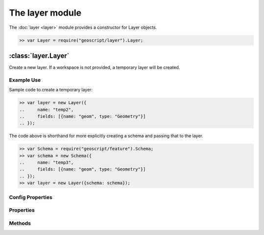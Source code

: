 The layer module
~~~~~~~~~~~~~~~~

The :doc:`layer <layer>` module provides a constructor for Layer objects.

.. code-block:: javascript

    >> var Layer = require("geoscript/layer").Layer;

:class:`layer.Layer`
====================

.. class:: layer.Layer(config)

    Create a new layer.  If a workspace is not provided, a temporary
    layer will be created.


Example Use
-----------

Sample code to create a temporary layer:

.. code-block:: javascript

    >> var layer = new Layer({
    ..     name: "temp2",
    ..     fields: [{name: "geom", type: "Geometry"}]
    .. });

The code above is shorthand for more explicitly creating a schema and passing
that to the layer.

.. code-block:: javascript

    >> var Schema = require("geoscript/feature").Schema;
    >> var schema = new Schema({
    ..     name: "temp3",
    ..     fields: [{name: "geom", type: "Geometry"}]
    .. });
    >> var layer = new Layer({schema: schema});

Config Properties
-----------------

.. describe:: style

    :class:`style.Style`
    Optional style to be used when rendering this layer as part of a map.
    In addition to a style instance, a style config object can be provided.


Properties
----------

.. attribute:: Layer.bounds

    :class:`geom.Bounds`
    The bounds for all features on this layer.

.. attribute:: Layer.count

    ``Number``
    The number of features contained in the layer.

.. attribute:: Layer.features

    :class:`feature.Collection`
    An iterator for accessing all features on the layer.
    
    Example use:
    
    .. code-block:: javascript
    
        >> layer.features.forEach(function(feature) {
        ..     print(feature.toString());
        .. });

.. attribute:: Layer.json

    ``String``
    The JSON representation of this layer.  This representation does not
    include members for each feature in the layer.

.. attribute:: Layer.name

    ``String``
    The layer name (read-only).

.. attribute:: Layer.projection

    :class:`proj.Projection`
    Optional projection for the layer.  If set, any features added to the
    layer will be transformed to this projection if they are in a different
    projection.  This must be set before features are added to the layer.

.. attribute:: Layer.schema

    :class:`feature.Schema`
    The schema for this layer (read-only).

.. attribute:: Layer.style

    :class:`style.Style`
    The style to be used when rendering this layer as part of a map.

.. attribute:: Layer.temporary

    ``Boolean``
    The layer has not been persisted to a workspace (read-only).

.. attribute:: Layer.title

    ``String``
    The layer title.  Defaults to the layer name.


Methods
-------

.. function:: Layer.add(feature)

    :arg feature: ``Object`` A :class:`feature.Feature` or a feature attribute
        values object.
    
    Add a feature to a layer.  Optionally, an object with feature attribute
    values may be provided.
    
    Example use:
    
    .. code-block:: javascript
    
        >> var Point = require("geoscript/geom").Point;
        >> layer.add({geom: new Point([0, 1])});
    

.. function:: Layer.clone(name)

    :arg name: ``String`` New layer name.  If not provided, one will be
        generated.
    :returns: :class:`layer.Layer` The layer clone.
    
    Create a temporary copy of this layer.

.. function:: Layer.get(id)

    :arg id: ``String`` or :class:`feature:Filter` Feature identifier.  
        Alternatively you can provide an arbitrary filter.  In the case of a 
        filter, only the first feature in the resulting query will be returned.
    :returns: :class:`feature.Feature`
    
    Get a single feature using the feature id.

.. function:: Layer.getBounds(filter)

    :arg filter: :class:`filter.Filter` Optional filter or CQL string.
    :returns: :class:`geom.Bounds`
    
    Get the bounds for all features on the layer.  Optionally, the bounds
    can be generated for all features that match the given filter.

.. function:: Layer.getCount(filter)

    :arg filter: :class:`filter.Filter` Optional filter or CQL string.
    :returns: ``Number``
    
    Get the number of features on the layer matching the given filter.

.. function:: Layer.query(filter)

    :arg filter: ``filter.Filter or String`` A filter or a CQL string.
    :returns: :class:`feature.Collection` An iterator for accessing queried
            features.
    
    Query for features from the layer.  The return will be an object with
    ``forEach``, ``hasNext``, and ``next`` methods.  If no filter is
    provided, all features will be included in the results.
    
    Example use:
    
    .. code-block:: javascript
    
        >> layer.query("name = 'foo'").forEach(function(feature) {
        ..     print(feature.toString());
        .. });

.. function:: Layer.remove(filter)

    :arg filter: :class:`filter.Filter` or ``String`` or
        :class:`feature.Feature`
    
    Remove features from a layer that match the given filter or CQL string.
    Alternatively, a feature can be provided to remove a single feature from
    the layer.
    
    Example use:
    
    .. code-block:: javascript
    
        >> var Point = require("geoscript/geom").Point;
        >> layer.add({geom: new Point([1, 2])});
        >> layer.remove("INTERSECTS(geom, POINT(1 2))");
    

.. function:: Layer.update

    Update any features that have been modified since the last update.  This
    persists feature changes.


